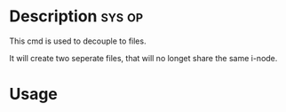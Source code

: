 


* Description							     :sys:op:
This cmd is used to decouple to files.

It will create two seperate files, that will no longet share the same i-node.


* Usage
